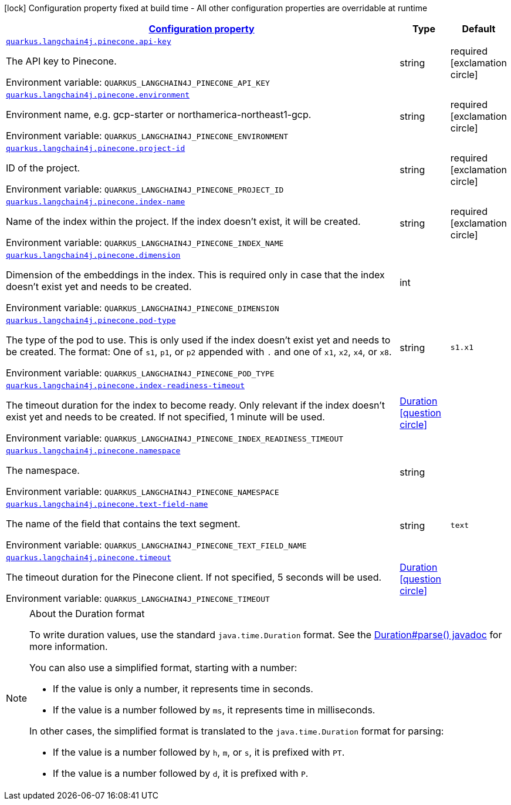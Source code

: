 
:summaryTableId: quarkus-langchain4j-pinecone
[.configuration-legend]
icon:lock[title=Fixed at build time] Configuration property fixed at build time - All other configuration properties are overridable at runtime
[.configuration-reference.searchable, cols="80,.^10,.^10"]
|===

h|[[quarkus-langchain4j-pinecone_configuration]]link:#quarkus-langchain4j-pinecone_configuration[Configuration property]

h|Type
h|Default

a| [[quarkus-langchain4j-pinecone_quarkus.langchain4j.pinecone.api-key]]`link:#quarkus-langchain4j-pinecone_quarkus.langchain4j.pinecone.api-key[quarkus.langchain4j.pinecone.api-key]`


[.description]
--
The API key to Pinecone.

ifdef::add-copy-button-to-env-var[]
Environment variable: env_var_with_copy_button:+++QUARKUS_LANGCHAIN4J_PINECONE_API_KEY+++[]
endif::add-copy-button-to-env-var[]
ifndef::add-copy-button-to-env-var[]
Environment variable: `+++QUARKUS_LANGCHAIN4J_PINECONE_API_KEY+++`
endif::add-copy-button-to-env-var[]
--|string 
|required icon:exclamation-circle[title=Configuration property is required]


a| [[quarkus-langchain4j-pinecone_quarkus.langchain4j.pinecone.environment]]`link:#quarkus-langchain4j-pinecone_quarkus.langchain4j.pinecone.environment[quarkus.langchain4j.pinecone.environment]`


[.description]
--
Environment name, e.g. gcp-starter or northamerica-northeast1-gcp.

ifdef::add-copy-button-to-env-var[]
Environment variable: env_var_with_copy_button:+++QUARKUS_LANGCHAIN4J_PINECONE_ENVIRONMENT+++[]
endif::add-copy-button-to-env-var[]
ifndef::add-copy-button-to-env-var[]
Environment variable: `+++QUARKUS_LANGCHAIN4J_PINECONE_ENVIRONMENT+++`
endif::add-copy-button-to-env-var[]
--|string 
|required icon:exclamation-circle[title=Configuration property is required]


a| [[quarkus-langchain4j-pinecone_quarkus.langchain4j.pinecone.project-id]]`link:#quarkus-langchain4j-pinecone_quarkus.langchain4j.pinecone.project-id[quarkus.langchain4j.pinecone.project-id]`


[.description]
--
ID of the project.

ifdef::add-copy-button-to-env-var[]
Environment variable: env_var_with_copy_button:+++QUARKUS_LANGCHAIN4J_PINECONE_PROJECT_ID+++[]
endif::add-copy-button-to-env-var[]
ifndef::add-copy-button-to-env-var[]
Environment variable: `+++QUARKUS_LANGCHAIN4J_PINECONE_PROJECT_ID+++`
endif::add-copy-button-to-env-var[]
--|string 
|required icon:exclamation-circle[title=Configuration property is required]


a| [[quarkus-langchain4j-pinecone_quarkus.langchain4j.pinecone.index-name]]`link:#quarkus-langchain4j-pinecone_quarkus.langchain4j.pinecone.index-name[quarkus.langchain4j.pinecone.index-name]`


[.description]
--
Name of the index within the project. If the index doesn't exist, it will be created.

ifdef::add-copy-button-to-env-var[]
Environment variable: env_var_with_copy_button:+++QUARKUS_LANGCHAIN4J_PINECONE_INDEX_NAME+++[]
endif::add-copy-button-to-env-var[]
ifndef::add-copy-button-to-env-var[]
Environment variable: `+++QUARKUS_LANGCHAIN4J_PINECONE_INDEX_NAME+++`
endif::add-copy-button-to-env-var[]
--|string 
|required icon:exclamation-circle[title=Configuration property is required]


a| [[quarkus-langchain4j-pinecone_quarkus.langchain4j.pinecone.dimension]]`link:#quarkus-langchain4j-pinecone_quarkus.langchain4j.pinecone.dimension[quarkus.langchain4j.pinecone.dimension]`


[.description]
--
Dimension of the embeddings in the index. This is required only in case that the index doesn't exist yet and needs to be created.

ifdef::add-copy-button-to-env-var[]
Environment variable: env_var_with_copy_button:+++QUARKUS_LANGCHAIN4J_PINECONE_DIMENSION+++[]
endif::add-copy-button-to-env-var[]
ifndef::add-copy-button-to-env-var[]
Environment variable: `+++QUARKUS_LANGCHAIN4J_PINECONE_DIMENSION+++`
endif::add-copy-button-to-env-var[]
--|int 
|


a| [[quarkus-langchain4j-pinecone_quarkus.langchain4j.pinecone.pod-type]]`link:#quarkus-langchain4j-pinecone_quarkus.langchain4j.pinecone.pod-type[quarkus.langchain4j.pinecone.pod-type]`


[.description]
--
The type of the pod to use. This is only used if the index doesn't exist yet and needs to be created. The format: One of `s1`, `p1`, or `p2` appended with `.` and one of `x1`, `x2`, `x4`, or `x8`.

ifdef::add-copy-button-to-env-var[]
Environment variable: env_var_with_copy_button:+++QUARKUS_LANGCHAIN4J_PINECONE_POD_TYPE+++[]
endif::add-copy-button-to-env-var[]
ifndef::add-copy-button-to-env-var[]
Environment variable: `+++QUARKUS_LANGCHAIN4J_PINECONE_POD_TYPE+++`
endif::add-copy-button-to-env-var[]
--|string 
|`s1.x1`


a| [[quarkus-langchain4j-pinecone_quarkus.langchain4j.pinecone.index-readiness-timeout]]`link:#quarkus-langchain4j-pinecone_quarkus.langchain4j.pinecone.index-readiness-timeout[quarkus.langchain4j.pinecone.index-readiness-timeout]`


[.description]
--
The timeout duration for the index to become ready. Only relevant if the index doesn't exist yet and needs to be created. If not specified, 1 minute will be used.

ifdef::add-copy-button-to-env-var[]
Environment variable: env_var_with_copy_button:+++QUARKUS_LANGCHAIN4J_PINECONE_INDEX_READINESS_TIMEOUT+++[]
endif::add-copy-button-to-env-var[]
ifndef::add-copy-button-to-env-var[]
Environment variable: `+++QUARKUS_LANGCHAIN4J_PINECONE_INDEX_READINESS_TIMEOUT+++`
endif::add-copy-button-to-env-var[]
--|link:https://docs.oracle.com/javase/8/docs/api/java/time/Duration.html[Duration]
  link:#duration-note-anchor-{summaryTableId}[icon:question-circle[], title=More information about the Duration format]
|


a| [[quarkus-langchain4j-pinecone_quarkus.langchain4j.pinecone.namespace]]`link:#quarkus-langchain4j-pinecone_quarkus.langchain4j.pinecone.namespace[quarkus.langchain4j.pinecone.namespace]`


[.description]
--
The namespace.

ifdef::add-copy-button-to-env-var[]
Environment variable: env_var_with_copy_button:+++QUARKUS_LANGCHAIN4J_PINECONE_NAMESPACE+++[]
endif::add-copy-button-to-env-var[]
ifndef::add-copy-button-to-env-var[]
Environment variable: `+++QUARKUS_LANGCHAIN4J_PINECONE_NAMESPACE+++`
endif::add-copy-button-to-env-var[]
--|string 
|


a| [[quarkus-langchain4j-pinecone_quarkus.langchain4j.pinecone.text-field-name]]`link:#quarkus-langchain4j-pinecone_quarkus.langchain4j.pinecone.text-field-name[quarkus.langchain4j.pinecone.text-field-name]`


[.description]
--
The name of the field that contains the text segment.

ifdef::add-copy-button-to-env-var[]
Environment variable: env_var_with_copy_button:+++QUARKUS_LANGCHAIN4J_PINECONE_TEXT_FIELD_NAME+++[]
endif::add-copy-button-to-env-var[]
ifndef::add-copy-button-to-env-var[]
Environment variable: `+++QUARKUS_LANGCHAIN4J_PINECONE_TEXT_FIELD_NAME+++`
endif::add-copy-button-to-env-var[]
--|string 
|`text`


a| [[quarkus-langchain4j-pinecone_quarkus.langchain4j.pinecone.timeout]]`link:#quarkus-langchain4j-pinecone_quarkus.langchain4j.pinecone.timeout[quarkus.langchain4j.pinecone.timeout]`


[.description]
--
The timeout duration for the Pinecone client. If not specified, 5 seconds will be used.

ifdef::add-copy-button-to-env-var[]
Environment variable: env_var_with_copy_button:+++QUARKUS_LANGCHAIN4J_PINECONE_TIMEOUT+++[]
endif::add-copy-button-to-env-var[]
ifndef::add-copy-button-to-env-var[]
Environment variable: `+++QUARKUS_LANGCHAIN4J_PINECONE_TIMEOUT+++`
endif::add-copy-button-to-env-var[]
--|link:https://docs.oracle.com/javase/8/docs/api/java/time/Duration.html[Duration]
  link:#duration-note-anchor-{summaryTableId}[icon:question-circle[], title=More information about the Duration format]
|

|===
ifndef::no-duration-note[]
[NOTE]
[id='duration-note-anchor-{summaryTableId}']
.About the Duration format
====
To write duration values, use the standard `java.time.Duration` format.
See the link:https://docs.oracle.com/en/java/javase/11/docs/api/java.base/java/time/Duration.html#parse(java.lang.CharSequence)[Duration#parse() javadoc] for more information.

You can also use a simplified format, starting with a number:

* If the value is only a number, it represents time in seconds.
* If the value is a number followed by `ms`, it represents time in milliseconds.

In other cases, the simplified format is translated to the `java.time.Duration` format for parsing:

* If the value is a number followed by `h`, `m`, or `s`, it is prefixed with `PT`.
* If the value is a number followed by `d`, it is prefixed with `P`.
====
endif::no-duration-note[]
